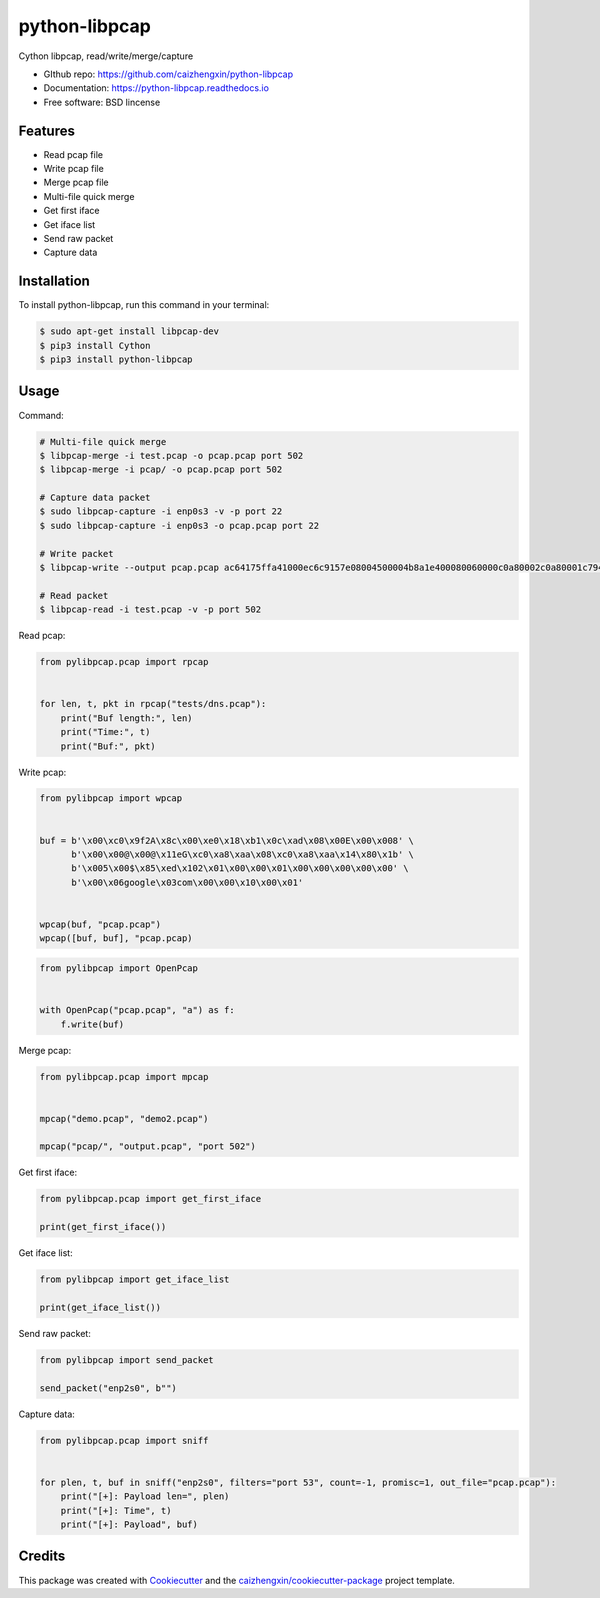 ==============
python-libpcap
==============

.. image:: https://img.shields.io/pypi/v/python-libpcap.svg
        :target: https://pypi.python.org/pypi/python-libpcap

.. image:: https://img.shields.io/pypi/pyversions/python-libpcap.svg
        :target: https://pypi/python.org/pypi/python-libpcap

.. image:: https://api.travis-ci.com/caizhengxin/python-libpcap.svg?branch=master
        :target: https://travis-ci.org/JanKinCai/python-libpcap

.. image:: https://img.shields.io/pypi/dm/python-libpcap.svg
        :target: https://pypi/python.org/pypi/python-libpcap

.. image:: https://readthedocs.org/projects/python-libpcap/badge/?version=latest
        :target: https://python-libpcap.readthedocs.io/en/latest/?badge=latest
        :alt: Documentation Status

.. image:: https://img.shields.io/github/languages/code-size/caizhengxin/python-libpcap
        :target: https://github.com/caizhengxin/python-libpcap

.. image:: https://img.shields.io/pypi/l/python-libpcap
        :target: https://github.com/caizhengxin/python-libpcap/blob/master/LICENSE

Cython libpcap, read/write/merge/capture

* GIthub repo: https://github.com/caizhengxin/python-libpcap
* Documentation: https://python-libpcap.readthedocs.io
* Free software: BSD lincense

Features
--------

* Read pcap file
* Write pcap file
* Merge pcap file
* Multi-file quick merge
* Get first iface
* Get iface list
* Send raw packet
* Capture data

Installation
------------

To install python-libpcap, run this command in your terminal:

.. code-block:: console

    $ sudo apt-get install libpcap-dev
    $ pip3 install Cython
    $ pip3 install python-libpcap

Usage
-----

Command:

.. code-block:: console

    # Multi-file quick merge
    $ libpcap-merge -i test.pcap -o pcap.pcap port 502
    $ libpcap-merge -i pcap/ -o pcap.pcap port 502

    # Capture data packet
    $ sudo libpcap-capture -i enp0s3 -v -p port 22
    $ sudo libpcap-capture -i enp0s3 -o pcap.pcap port 22

    # Write packet
    $ libpcap-write --output pcap.pcap ac64175ffa41000ec6c9157e08004500004b8a1e400080060000c0a80002c0a80001c794006618e119b56ef0831d5018faf081910000030000231ee00000001d00c1020600c20f53494d415449432d524f4f542d4553c0010a

    # Read packet
    $ libpcap-read -i test.pcap -v -p port 502

Read pcap:

.. code-block:: python

    from pylibpcap.pcap import rpcap


    for len, t, pkt in rpcap("tests/dns.pcap"):
        print("Buf length:", len)
        print("Time:", t)
        print("Buf:", pkt)

Write pcap:

.. code-block:: python

    from pylibpcap import wpcap


    buf = b'\x00\xc0\x9f2A\x8c\x00\xe0\x18\xb1\x0c\xad\x08\x00E\x00\x008' \
          b'\x00\x00@\x00@\x11eG\xc0\xa8\xaa\x08\xc0\xa8\xaa\x14\x80\x1b' \
          b'\x005\x00$\x85\xed\x102\x01\x00\x00\x01\x00\x00\x00\x00\x00' \
          b'\x00\x06google\x03com\x00\x00\x10\x00\x01'


    wpcap(buf, "pcap.pcap")
    wpcap([buf, buf], "pcap.pcap)

.. code-block:: python

    from pylibpcap import OpenPcap


    with OpenPcap("pcap.pcap", "a") as f:
        f.write(buf)

Merge pcap:

.. code-block:: python

    from pylibpcap.pcap import mpcap


    mpcap("demo.pcap", "demo2.pcap")

    mpcap("pcap/", "output.pcap", "port 502")

Get first iface:

.. code-block:: python

    from pylibpcap.pcap import get_first_iface

    print(get_first_iface())

Get iface list:

.. code:: python

    from pylibpcap import get_iface_list

    print(get_iface_list())

Send raw packet:

.. code:: python

    from pylibpcap import send_packet

    send_packet("enp2s0", b"")

Capture data:

.. code-block:: python

    from pylibpcap.pcap import sniff


    for plen, t, buf in sniff("enp2s0", filters="port 53", count=-1, promisc=1, out_file="pcap.pcap"):
        print("[+]: Payload len=", plen)
        print("[+]: Time", t)
        print("[+]: Payload", buf)

.. code-block:: python
    from pylibpcap.base import Sniff

    sniffobj = Sniff("enp2s0", filters="port 53", count=-1, promisc=1, out_file="pcap.pcap")

    for plen, t, buf in sniffobj.capture():
        print("[+]: Payload len=", plen)
        print("[+]: Time", t)
        print("[+]: Payload", buf)

    stats = sniffobj.stats()
    print(stats.capture_cnt, " packets captured")
    print(stats.ps_recv, " packets received by filter")
    print(stats.ps_drop, "  packets dropped by kernel")
    print(stats.ps_ifdrop, "  packets dropped by iface")

Credits
-------

This package was created with Cookiecutter_ and the `caizhengxin/cookiecutter-package`_ project template.

.. _Cookiecutter: https://github.com/audreyr/cookiecutter
.. _`caizhengxin/cookiecutter-package`: https://github.com/caizhengxin/cookiecutter-package
